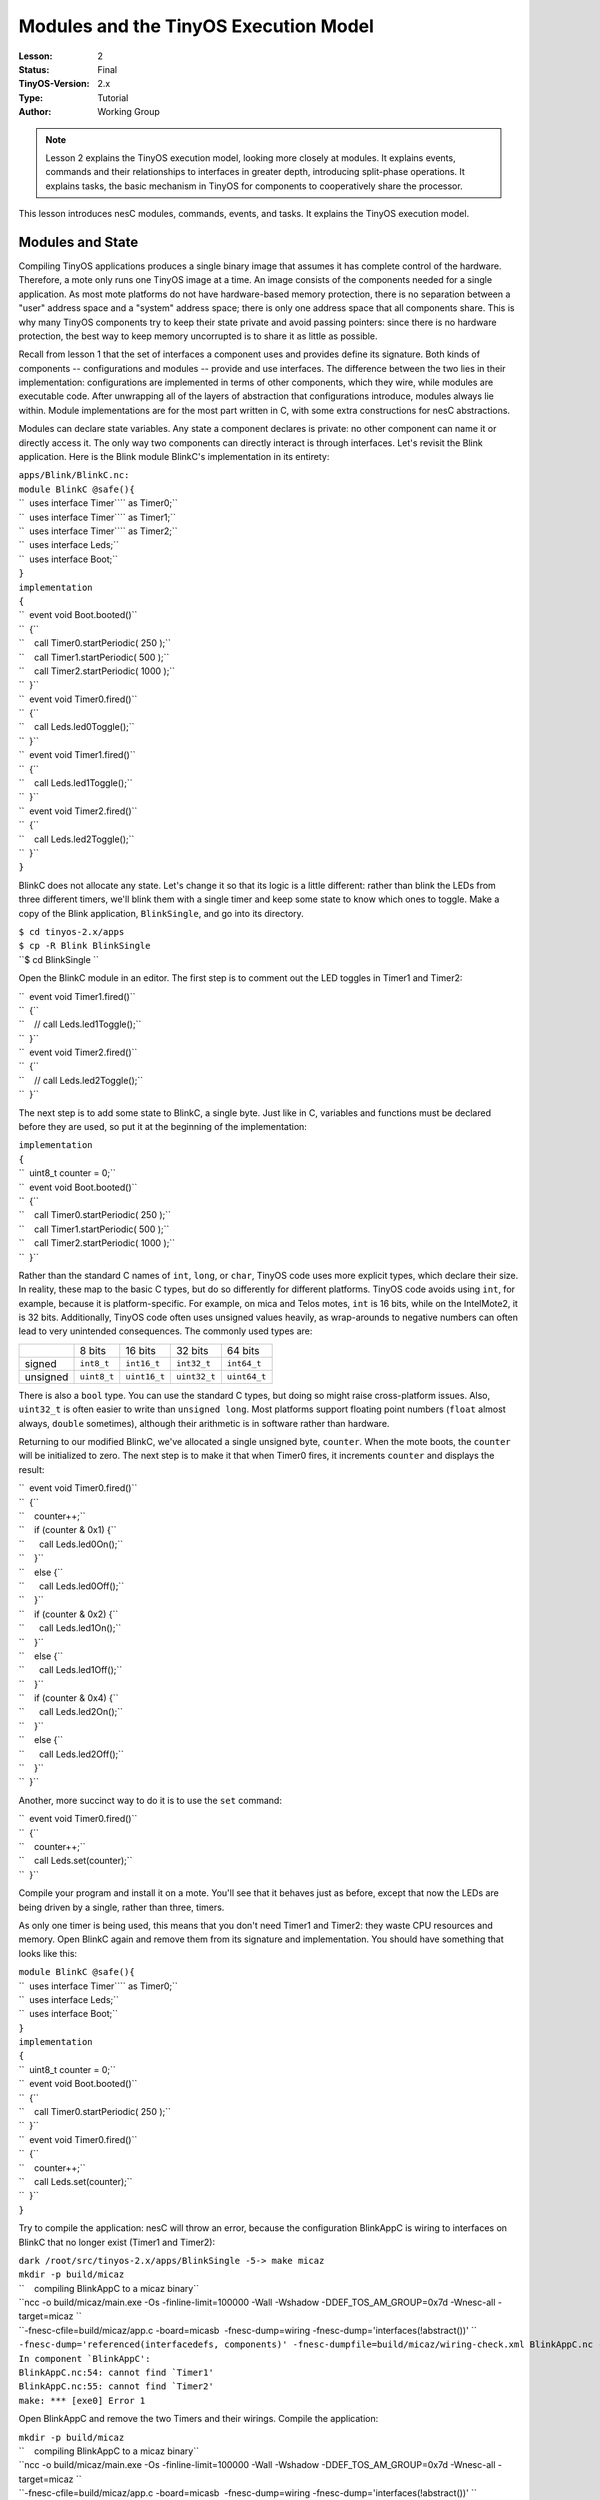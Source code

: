 ===================================================================
Modules and the TinyOS Execution Model
===================================================================


:Lesson: 2
:Status: Final
:TinyOS-Version: 2.x
:Type: Tutorial
:Author: Working Group 

.. Note::

   Lesson 2 explains the TinyOS execution model, looking more closely at modules. 
   It explains events, commands and their relationships to interfaces in greater depth, introducing split-phase operations. 
   It explains tasks, the basic mechanism in TinyOS for components to cooperatively share the processor.


This lesson introduces nesC modules, commands, events, and tasks. It
explains the TinyOS execution model.

.. _modules_and_state:

Modules and State
=================

Compiling TinyOS applications produces a single binary image that
assumes it has complete control of the hardware. Therefore, a mote only
runs one TinyOS image at a time. An image consists of the components
needed for a single application. As most mote platforms do not have
hardware-based memory protection, there is no separation between a
"user" address space and a "system" address space; there is only one
address space that all components share. This is why many TinyOS
components try to keep their state private and avoid passing pointers:
since there is no hardware protection, the best way to keep memory
uncorrupted is to share it as little as possible.

Recall from lesson 1 that the set of interfaces a component uses and
provides define its signature. Both kinds of components --
configurations and modules -- provide and use interfaces. The difference
between the two lies in their implementation: configurations are
implemented in terms of other components, which they wire, while modules
are executable code. After unwrapping all of the layers of abstraction
that configurations introduce, modules always lie within. Module
implementations are for the most part written in C, with some extra
constructions for nesC abstractions.

Modules can declare state variables. Any state a component declares is
private: no other component can name it or directly access it. The only
way two components can directly interact is through interfaces. Let's
revisit the Blink application. Here is the Blink module BlinkC's
implementation in its entirety:

| ``apps/Blink/BlinkC.nc:``
| ``module BlinkC @safe(){``
| ``  uses interface Timer``\ \ `` as Timer0;``
| ``  uses interface Timer``\ \ `` as Timer1;``
| ``  uses interface Timer``\ \ `` as Timer2;``
| ``  uses interface Leds;``
| ``  uses interface Boot;``
| ``}``
| ``implementation``
| ``{``
| ``  event void Boot.booted()``
| ``  {``
| ``    call Timer0.startPeriodic( 250 );``
| ``    call Timer1.startPeriodic( 500 );``
| ``    call Timer2.startPeriodic( 1000 );``
| ``  }``
| ``  event void Timer0.fired()``
| ``  {``
| ``    call Leds.led0Toggle();``
| ``  }``
| ``  event void Timer1.fired()``
| ``  {``
| ``    call Leds.led1Toggle();``
| ``  }``
| ``  event void Timer2.fired()``
| ``  {``
| ``    call Leds.led2Toggle();``
| ``  }``
| ``}``

BlinkC does not allocate any state. Let's change it so that its logic is
a little different: rather than blink the LEDs from three different
timers, we'll blink them with a single timer and keep some state to know
which ones to toggle. Make a copy of the Blink application,
``BlinkSingle``, and go into its directory.

| ``$ cd tinyos-2.x/apps``
| ``$ cp -R Blink BlinkSingle``
| ``$ cd BlinkSingle ``

Open the BlinkC module in an editor. The first step is to comment out
the LED toggles in Timer1 and Timer2:

| ``  event void Timer1.fired()``
| ``  {``
| ``    // call Leds.led1Toggle();``
| ``  }``
| ``  event void Timer2.fired()``
| ``  {``
| ``    // call Leds.led2Toggle();``
| ``  }``

The next step is to add some state to BlinkC, a single byte. Just like
in C, variables and functions must be declared before they are used, so
put it at the beginning of the implementation:

| ``implementation``
| ``{``
| ``  uint8_t counter = 0;``
| ``  event void Boot.booted()``
| ``  {``
| ``    call Timer0.startPeriodic( 250 );``
| ``    call Timer1.startPeriodic( 500 );``
| ``    call Timer2.startPeriodic( 1000 );``
| ``  }``

Rather than the standard C names of ``int``, ``long``, or ``char``,
TinyOS code uses more explicit types, which declare their size. In
reality, these map to the basic C types, but do so differently for
different platforms. TinyOS code avoids using ``int``, for example,
because it is platform-specific. For example, on mica and Telos motes,
``int`` is 16 bits, while on the IntelMote2, it is 32 bits.
Additionally, TinyOS code often uses unsigned values heavily, as
wrap-arounds to negative numbers can often lead to very unintended
consequences. The commonly used types are:

.. raw:: html

   <center>

======== =========== ============ ============ ============
\        8 bits      16 bits      32 bits      64 bits
signed   ``int8_t``  ``int16_t``  ``int32_t``  ``int64_t``
unsigned ``uint8_t`` ``uint16_t`` ``uint32_t`` ``uint64_t``
======== =========== ============ ============ ============

.. raw:: html

   </center>

There is also a ``bool`` type. You can use the standard C types, but
doing so might raise cross-platform issues. Also, ``uint32_t`` is often
easier to write than ``unsigned long``. Most platforms support floating
point numbers (``float`` almost always, ``double`` sometimes), although
their arithmetic is in software rather than hardware.

Returning to our modified BlinkC, we've allocated a single unsigned
byte, ``counter``. When the mote boots, the ``counter`` will be
initialized to zero. The next step is to make it that when Timer0 fires,
it increments ``counter`` and displays the result:

| ``  event void Timer0.fired()``
| ``  {``
| ``    counter++;``
| ``    if (counter & 0x1) {``
| ``      call Leds.led0On();``
| ``    }``
| ``    else {``
| ``      call Leds.led0Off();``
| ``    }``
| ``    if (counter & 0x2) {``
| ``      call Leds.led1On();``
| ``    }``
| ``    else {``
| ``      call Leds.led1Off();``
| ``    }``
| ``    if (counter & 0x4) {``
| ``      call Leds.led2On();``
| ``    }``
| ``    else {``
| ``      call Leds.led2Off();``
| ``    }``
| ``  }``

Another, more succinct way to do it is to use the ``set`` command:

| ``  event void Timer0.fired()``
| ``  {``
| ``    counter++;``
| ``    call Leds.set(counter);``
| ``  }``

Compile your program and install it on a mote. You'll see that it
behaves just as before, except that now the LEDs are being driven by a
single, rather than three, timers.

As only one timer is being used, this means that you don't need Timer1
and Timer2: they waste CPU resources and memory. Open BlinkC again and
remove them from its signature and implementation. You should have
something that looks like this:

| ``module BlinkC @safe(){``
| ``  uses interface Timer``\ \ `` as Timer0;``
| ``  uses interface Leds;``
| ``  uses interface Boot;``
| ``}``
| ``implementation``
| ``{``
| ``  uint8_t counter = 0;``
| ``  event void Boot.booted()``
| ``  {``
| ``    call Timer0.startPeriodic( 250 );``
| ``  }``
| ``  event void Timer0.fired()``
| ``  {``
| ``    counter++;``
| ``    call Leds.set(counter);``
| ``  }``
| ``}``

Try to compile the application: nesC will throw an error, because the
configuration BlinkAppC is wiring to interfaces on BlinkC that no longer
exist (Timer1 and Timer2):

| ``dark /root/src/tinyos-2.x/apps/BlinkSingle -5-> make micaz``
| ``mkdir -p build/micaz``
| ``    compiling BlinkAppC to a micaz binary``
| ``ncc -o build/micaz/main.exe -Os -finline-limit=100000 -Wall -Wshadow -DDEF_TOS_AM_GROUP=0x7d -Wnesc-all -target=micaz ``
| ``-fnesc-cfile=build/micaz/app.c -board=micasb  -fnesc-dump=wiring -fnesc-dump='interfaces(!abstract())' ``
| ``-fnesc-dump='referenced(interfacedefs, components)' -fnesc-dumpfile=build/micaz/wiring-check.xml BlinkAppC.nc -lm``
| :literal:`In component `BlinkAppC':`
| :literal:`BlinkAppC.nc:54: cannot find `Timer1'`
| :literal:`BlinkAppC.nc:55: cannot find `Timer2'`
| ``make: *** [exe0] Error 1``

Open BlinkAppC and remove the two Timers and their wirings. Compile the
application:

| ``mkdir -p build/micaz``
| ``    compiling BlinkAppC to a micaz binary``
| ``ncc -o build/micaz/main.exe -Os -finline-limit=100000 -Wall -Wshadow -DDEF_TOS_AM_GROUP=0x7d -Wnesc-all -target=micaz ``
| ``-fnesc-cfile=build/micaz/app.c -board=micasb  -fnesc-dump=wiring -fnesc-dump='interfaces(!abstract())' ``
| ``-fnesc-dump='referenced(interfacedefs, components)' -fnesc-dumpfile=build/micaz/wiring-check.xml BlinkAppC.nc -lm``
| ``    compiled BlinkAppC to build/micaz/main.exe``
| ``            2428 bytes in ROM``
| ``              39 bytes in RAM``
| ``avr-objcopy --output-target=srec build/micaz/main.exe build/micaz/main.srec``
| ``avr-objcopy --output-target=ihex build/micaz/main.exe build/micaz/main.ihex``
| ``    writing TOS image``

If you compare the ROM and RAM sizes with the unmodified Blink
application, you should see that they are a bit smaller: TinyOS is only
allocating state for a single timer, and there is event code for only
one timer.

.. _interfaces_commands_and_events:

Interfaces, Commands, and Events
================================

Go back to ``tinyos-2.x/apps/Blink``. In lesson 1 we learned that if a
component uses an interface, it can call the interface's commands and
must implement handlers for its events. We also saw that the BlinkC
component uses the Timer, Leds, and Boot interfaces. Let's take a look
at those interfaces:

| ``tos/interfaces/Boot.nc:``
| ``interface Boot {``
| ``  event void booted();``
| ``}``

| ``tos/interfaces/Leds.nc:``
| ``interface Leds {``
| ``  /**``
| ``   * Turn LED n on, off, or toggle its present state.``
| ``   */``
| ``  async command void led0On();``
| ``  async command void led0Off();``
| ``  async command void led0Toggle();``
| ``  async command void led1On();``
| ``  async command void led1Off();``
| ``  async command void led1Toggle();``
| ``  async command void led2On();``
| ``  async command void led2Off();``
| ``  async command void led2Toggle();``
| ``  /**``
| ``   * Get/Set the current LED settings as a bitmask. Each bit corresponds to``
| ``   * whether an LED is on; bit 0 is LED 0, bit 1 is LED 1, etc.``
| ``   */``
| ``  async command uint8_t get();``
| ``  async command void set(uint8_t val);``
| ``}``

| ``tos/lib/timer/Timer.nc: ``
| ``interface Timer``
| ``{``
| ``  // basic interface``
| ``  command void startPeriodic( uint32_t dt );``
| ``  command void startOneShot( uint32_t dt );``
| ``  command void stop();``
| ``  event void fired();``
| ``  // extended interface omitted (all commands)``
| ``}``

Looking over the interfaces for ``Boot``, ``Leds``, and ``Timer``, we
can see that since ``BlinkC`` uses those interfaces it must implement
handlers for the ``Boot.booted()`` event, and the ``Timer.fired()``
event. The ``Leds`` interface signature does not include any events, so
``BlinkC`` need not implement any in order to call the Leds commands.
Here, again, is ``BlinkC``'s implementation of ``Boot.booted()``:

| ``apps/Blink/BlinkC.nc: ``
| ``  event void Boot.booted()``
| ``  {``
| ``    call Timer0.startPeriodic( 250 );``
| ``    call Timer1.startPeriodic( 500 );``
| ``    call Timer2.startPeriodic( 1000 );``
| ``  }``

``BlinkC`` uses 3 instances of the TimerMilliC component, wired to the
interfaces ``Timer0``, ``Timer1``, and ``Timer2``. The ``Boot.booted()``
event handler starts each instance. The parameter to ``startPeriodic()``
specifies the period in milliseconds after which the timer will fire
(it's millseconds because of the in the interface). Because the timer is
started using the ``startPeriodic()`` command, the timer will be reset
after firing such that the ``fired()`` event is triggered every n
milliseconds.

Invoking an interface command requires the ``call`` keyword, and
invoking an interface event requires the ``signal`` keyword. BlinkC does
not provide any interfaces, so its code does not have any signal
statements: in a later lesson, we'll look at the boot sequence, which
signals the Boot.booted() event.

Next, look at the implementation of the ``Timer.fired()``:

| ``apps/Blink/BlinkC.nc: ``
| ``  event void Timer0.fired()``
| ``  {``
| ``    call Leds.led0Toggle();``
| ``  }``
| ``  event void Timer1.fired()``
| ``  {``
| ``    call Leds.led1Toggle();``
| ``  }``
| ``  event void Timer2.fired()``
| ``  {``
| ``    call Leds.led2Toggle();``
| ``  }``
| ``}``

Because it uses three instances of the Timer interface, ``BlinkC`` must
implement three instances of ``Timer.fired()`` event. When implementing
or invoking an interface function, the function name is always
*interface*.\ *function*. As BlinkC's three Timer instances are named
``Timer0``, ``Timer1``, and ``Timer2``, it implements the three
functions ``Timer0.fired``, ``Timer1.fired``, and ``Timer2.fired``.

.. _tinyos_execution_model_tasks:

TinyOS Execution Model: Tasks
=============================

All of the code we've looked at so far is *synchronous*. It runs in a
single execution context and does not have any kind of pre-emption. That
is, when synchronous (sync) code starts running, it does not relinquish
the CPU to other sync code until it completes. This simple mechanism
allows the TinyOS scheduler to minimize its RAM consumption and keeps
sync code very simple. However, it means that if one piece of sync code
runs for a long time, it prevents other sync code from running, which
can adversely affect system responsiveness. For example, a long-running
piece of code can increase the time it takes for a mote to respond to a
packet.

So far, all of the examples we've looked at have been direct function
calls. System components, such as the boot sequence or timers, signal
events to a component, which takes some action (perhaps calling a
command) and returns. In most cases, this programming approach works
well. Because sync code is non-preemptive, however, this approach does
not work well for large computations. A component needs to be able to
split a large computation into smaller parts, which can be executed one
at a time. Also, there are times when a component needs to do something,
but it's fine to do it a little later. Giving TinyOS the ability to
defer the computation until later can let it deal with everything else
that's waiting first.

**Tasks** enable components to perform general-purpose "background"
processing in an application. A task is a function which a component
tells TinyOS to run later, rather than now. The closest analogies in
traditional operating systems are `interrupt bottom
halves <http://www.tldp.org/LDP/tlk/kernel/kernel.html>`__ and deferred
procedure calls.

Make a copy of the Blink application, and call it BlinkTask:

| ``$ cd tinyos-2.x/apps``
| ``$ cp -R Blink BlinkTask``
| ``$ cd BlinkTask``

Open ``BlinkC.nc``. Currently, the event handler for ``Timer0.fired()``
is:

| ``event void Timer0.fired() {``
| ``  dbg("BlinkC", "Timer 0 fired @ %s\n", sim_time_string());``
| ``  call Leds.led0Toggle();``
| ``}``

Let's change it so that it does a bit of work, enough that we'll be able
to see how long it runs. In terms of a mote, the rate at which we can
see things (about 24 Hz, or 40 ms) is slow: the micaZ and Telos can send
about 20 packets in that time. So this example is really exaggerated,
but it's also simple enough that you can observe it with the naked eye.
Change the handler to be this:

| ``event void Timer0.fired() {``
| ``  uint32_t i;``
| ``  dbg("BlinkC", "Timer 0 fired @ %s\n", sim_time_string());``
| ``  for (i = 0; i < 400001; i++) {``
| ``    call Leds.led0Toggle();``
| ``  }``
| ``}``

This will cause the timer to toggle 400,001 times, rather than once.
Because the number is odd, it will have the end result of a single
toggle, with a bit of flickering in-between. Compile and install the
program. You'll see that Led 0 introduces so much latency in the Led 1
and Led 2 toggles that you never see a situation where only one is on.
On TelosB motes, this long running task can cause the Timer stack to
completely skip events (try setting the count to 200,001 or 100,001).

The problem is that this computation is interfering with the timer's
operation. What we'd like to do is tell TinyOS to execute the
computation later. We can accomplish this with a **task**.

A task is declared in your implementation module using the syntax

``  task void taskname() { ... }``

where ``taskname()`` is whatever symbolic name you want to assign to the
task. Tasks must return ``void`` and may not take any arguments. To
dispatch a task for (later) execution, use the syntax

``  post taskname();``

A component can post a task in a command, an event, or a task. Because
they are the root of a call graph, a tasks can safely both call commands
and signal events. We will see later that, by convention, commands do
not signal events to avoid creating recursive loops across component
boundaries (e.g., if command X in component 1 signals event Y in
component 2, which itself calls command X in component 1). These loops
would be hard for the programmer to detect (as they depend on how the
application is wired) and would lead to large stack usage.

Modify BlinkC to perform the loop in a task:

| ``task void computeTask() {``
| ``  uint32_t i;``
| ``  for (i = 0; i < 400001; i++) {}``
| ``}``
| ``event void Timer0.fired() {``
| ``  call Leds.led0Toggle();``
| ``  post computeTask();``
| ``}``

Telos platforms will still struggle, but mica platforms will operate OK.

The ``post`` operation places the task on an internal **task queue**
which is processed in FIFO order. When a task is executed, it runs to
completion before the next task is run. Therefore, and as the above
examples showed, a task should not run for long periods of time. Tasks
do not preempt each other, but a task can be preempted by a hardware
interrupts (which we haven't seen yet). If you need to run a series of
long operations, you should dispatch a separate task for each operation,
rather than using one big task. The ``post`` operation returns an
``error_t``, whose value is either ``SUCCESS`` or ``FAIL``. A post fails
if and only if the task is already pending to run (it has been posted
successfully and has not been invoked yet)  [1]_.

For example, try this:

| ``uint32_t i;``
| ``task void computeTask() {``
| ``  uint32_t start = i;``
| ``  for (;i < start + 10000 && i < 400001; i++) {}``
| ``  if (i >= 400000) {``
| ``    i = 0;``
| ``  }``
| ``  else {``
| ``    post computeTask();``
| ``  }``
| ``}``

This code breaks the compute task up into many smaller tasks. Each
invocation of computeTask runs through 10,000 iterations of the loop. If
it hasn't completed all 400,001 iterations, it reposts itself. Compile
this code and run it; it will run fine on both Telos and mica-family
motes.

Note that using a task in this way required including another variable
(``i``) in the component. Because computeTask() returns after 10,000
iterations, it needs somewhere to store its state for the next
invocation. In this situation, ``i`` is acting as a static function
variable often does in C. However, as nesC component state is completely
private, using the ``static`` keyword to limit naming scope is not as
useful. This code, for example, is equivalent:

| ``task void computeTask() {``
| ``  static uint32_t i;``
| ``  uint32_t start = i;``
| ``  for (;i < start + 10000 && i < 400001; i++) {}``
| ``  if (i >= 400000) {``
| ``    i = 0;``
| ``  }``
| ``  else {``
| ``    post computeTask();``
| ``  }``
| ``}``

.. _internal_functions:

Internal Functions
==================

Commands and events are the only way that a function in a component can
be made callable by another component. There are situations when a
component wants private functions for its own internal use. A component
can define standard C functions, which other components cannot name and
therefore cannot invoke directly. While these functions do not have the
``command`` or ``event`` modifier, they can freely call commands or
signal events. For example, this is perfectly reasonable nesC code:

| ``module BlinkC {``
| ``  uses interface Timer``\ \ `` as Timer0;``
| ``  uses interface Timer``\ \ `` as Timer1;``
| ``  uses interface Timer``\ \ `` as Timer2;``
| ``  uses interface Leds;``
| ``  uses interface Boot;``
| ``}``
| ``implementation``
| ``{``
| ``  void startTimers() {``
| ``    call Timer0.startPeriodic( 250 );``
| ``    call Timer1.startPeriodic( 500 );``
| ``    call Timer2.startPeriodic( 1000 );``
| ``  }``
| ``  event void Boot.booted()``
| ``  {``
| ``    startTimers();``
| ``  }``
| ``  event void Timer0.fired()``
| ``  {``
| ``    call Leds.led0Toggle();``
| ``  }``
| ``  event void Timer1.fired()``
| ``  {``
| ``    call Leds.led1Toggle();``
| ``  }``
| ``  event void Timer2.fired()``
| ``  {``
| ``    call Leds.led2Toggle();``
| ``  }``
| ``}``

Internal functions act just like C functions: they don't need the
``call`` or ``signal`` keywords.

.. _split_phase_operations:

Split-Phase Operations
======================

Because nesC interfaces are wired at compile time, callbacks (events) in
TinyOS are very efficient. In most C-like languages, callbacks have to
be registered at run-time with a function pointer. This can prevent the
compiler from being able to optimize code across callback call paths.
Since they are wired statically in nesC, the compiler knows exactly what
functions are called where and can optimize heavily.

The ability to optimize across component boundaries is very important in
TinyOS, because it has no blocking operations. Instead, every
long-running operation is **split-phase**. In a blocking system, when a
program calls a long-running operation, the call does not return until
the operation is complete: the program blocks. In a split-phase system,
when a program calls a long-running operation, the call returns
immediately, and the called abstraction issues a callback when it
completes. This approach is called split-phase because it splits
invocation and completion into two separate phases of execution. Here is
a simple example of the difference between the two:

.. raw:: html

   <center>

============================== ==================================
Blocking                       Split-Phase
| ``if (send() == SUCCESS) {`` | ``// start phase``
| ``  sendCount++;``           | ``send();``
| ``}``                        | ``//completion phase``
                               | ``void sendDone(error_t err) {``
                               | ``  if (err == SUCCESS) {``
                               | ``    sendCount++;``
                               | ``  }``
                               | ``}``
============================== ==================================

.. raw:: html

   </center>

Split-phase code is often a bit more verbose and complex than sequential
code. But it has several advantages. First, split-phase calls do not tie
up stack memory while they are executing. Second, they keep the system
responsive: there is never a situation when an application needs to take
an action but all of its threads are tied up in blocking calls. Third,
it tends to reduce stack utilization, as creating large variables on the
stack is rarely necessary.

Split-phase interfaces enable a TinyOS component to easily start several
operations at once and have them execute in parallel. Also, split-phase
operations can save memory. This is because when a program calls a
blocking operation, all of the state it has stored on the call stack
(e.g., variables declared in functions) have to be saved. As determining
the exact size of the stack is difficult, operating systems often choose
a very conservative and therefore large size. Of course, if there is
data that has to be kept across the call, split-phase operations still
need to save it.

The command ``Timer.startOneShot`` is an example of a split-phase call.
The user of the Timer interface calls the command, which returns
immediately. Some time later (specified by the argument), the component
providing Timer signals ``Timer.fired``. In a system with blocking
calls, a program might use ``sleep()``:

.. raw:: html

   <center>

====================== ===================================
Blocking               Split-phase
| ``state = WAITING;`` | ``state = WAITING;``
| ``op1();``           | ``op1();``
| ``sleep(500);``      | ``call Timer.startOneShot(500);``
| ``op2();``           | ``event void Timer.fired() {``
| ``state = RUNNING``  | ``  op2();``
                       | ``  state = RUNNING;``
                       | ``}``
====================== ===================================

.. raw:: html

   </center>

In the next lesson, we'll look at one of the most basic split-phase
operations: sending packets.

.. _related_documentation:

Related Documentation
=====================

-  `TEP 102:
   Timers <http://www.tinyos.net/tinyos-2.x/doc/html/tep102.html>`__
-  `TEP 106: Schedulers and
   Tasks <http://www.tinyos.net/tinyos-2.x/doc/html/tep106.html>`__

--------------

.. raw:: html

   <references/>

--------------

.. raw:: html

   <center>

< `Previous Lesson <Getting_Started_with_TinyOS>`__ \|
`Top <Modules_and_the_TinyOS_Execution_Model#Modules_and_State>`__ \|
`Next Lesson <Mote-mote_radio_communication>`__ >

.. raw:: html

   </center>

.. [1]
   The task semantics have changed significantly from tinyos-2.x. In
   1.x, a task could be posted more than once and a post could fail if
   the task queue were full. In 2.x, a basic post will only fail if that
   task has already been posted and has not started execution. So a task
   can always run, but can only have one outstanding post at any time.
   If a component needs to post task several times, then the end of the
   task logic can repost itself as need be.

